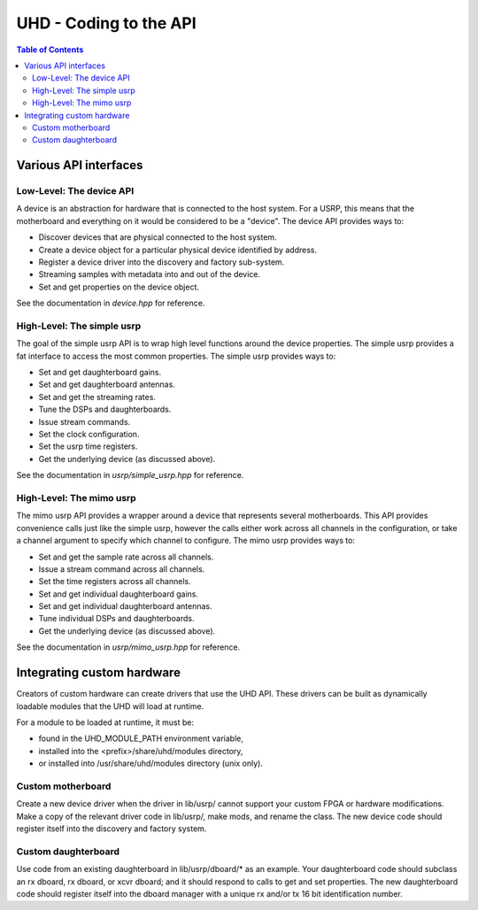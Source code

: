 ========================================================================
UHD - Coding to the API
========================================================================

.. contents:: Table of Contents

------------------------------------------------------------------------
Various API interfaces
------------------------------------------------------------------------
^^^^^^^^^^^^^^^^^^^^^^^^^^^
Low-Level: The device API
^^^^^^^^^^^^^^^^^^^^^^^^^^^
A device is an abstraction for hardware that is connected to the host system.
For a USRP, this means that the motherboard and everything on it would be considered to be a "device".
The device API provides ways to:

* Discover devices that are physical connected to the host system.
* Create a device object for a particular physical device identified by address.
* Register a device driver into the discovery and factory sub-system.
* Streaming samples with metadata into and out of the device.
* Set and get properties on the device object.

See the documentation in *device.hpp* for reference.

^^^^^^^^^^^^^^^^^^^^^^^^^^^
High-Level: The simple usrp
^^^^^^^^^^^^^^^^^^^^^^^^^^^
The goal of the simple usrp API is to wrap high level functions around the device properties.
The simple usrp provides a fat interface to access the most common properties.
The simple usrp provides ways to:

* Set and get daughterboard gains.
* Set and get daughterboard antennas.
* Set and get the streaming rates.
* Tune the DSPs and daughterboards.
* Issue stream commands.
* Set the clock configuration.
* Set the usrp time registers.
* Get the underlying device (as discussed above).

See the documentation in *usrp/simple_usrp.hpp* for reference.

^^^^^^^^^^^^^^^^^^^^^^^^^^^
High-Level: The mimo usrp
^^^^^^^^^^^^^^^^^^^^^^^^^^^
The mimo usrp API provides a wrapper around a device that represents several motherboards.
This API provides convenience calls just like the simple usrp,
however the calls either work across all channels in the configuration,
or take a channel argument to specify which channel to configure.
The mimo usrp provides ways to:

* Set and get the sample rate across all channels.
* Issue a stream command across all channels.
* Set the time registers across all channels.
* Set and get individual daughterboard gains.
* Set and get individual daughterboard antennas.
* Tune individual DSPs and daughterboards.
* Get the underlying device (as discussed above).

See the documentation in *usrp/mimo_usrp.hpp* for reference.

------------------------------------------------------------------------
Integrating custom hardware
------------------------------------------------------------------------
Creators of custom hardware can create drivers that use the UHD API.
These drivers can be built as dynamically loadable modules that the UHD will load at runtime.

For a module to be loaded at runtime, it must be:

* found in the UHD_MODULE_PATH environment variable,
* installed into the <prefix>/share/uhd/modules directory,
* or installed into /usr/share/uhd/modules directory (unix only).

^^^^^^^^^^^^^^^^^^^^^^^^^^^
Custom motherboard
^^^^^^^^^^^^^^^^^^^^^^^^^^^
Create a new device driver when the driver in lib/usrp/
cannot support your custom FPGA or hardware modifications.
Make a copy of the relevant driver code in lib/usrp/, make mods, and rename the class.
The new device code should register itself into the discovery and factory system. 

^^^^^^^^^^^^^^^^^^^^^^^^^^^
Custom daughterboard
^^^^^^^^^^^^^^^^^^^^^^^^^^^
Use code from an existing daughterboard in lib/usrp/dboard/* as an example.
Your daughterboard code should subclass an rx dboard, rx dboard, or xcvr dboard;
and it should respond to calls to get and set properties.
The new daughterboard code should register itself into the dboard manager
with a unique rx and/or tx 16 bit identification number.
